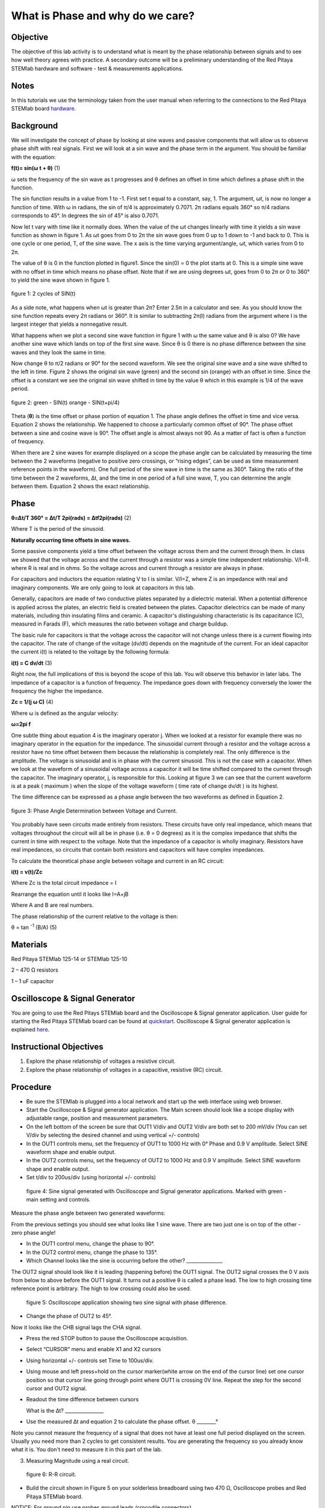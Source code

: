 What is Phase and why do we care?
#################################

Objective
_________

The objective of this lab activity is to understand what is meant by the phase relationship between signals and to see how well theory agrees with practice. A secondary outcome will be a preliminary understanding of the Red Pitaya STEMlab hardware and software - test & measurements applications.

Notes
_____
	
.. _hardware: http://redpitaya.readthedocs.io/en/latest/doc/developerGuide/125-10/top.html

In this tutorials we use the terminology taken from the user manual when referring to the connections to the Red Pitaya STEMlab board hardware_.

Background
__________

We will investigate the concept of phase by looking at sine waves and passive components that will allow us to observe phase shift with real signals. First we will look at a sin wave and the phase term in the argument. You should be familiar with the equation:

**f(t)= sin(ω  t + θ)** (1)

ω sets the frequency of the sin wave as t progresses and θ defines an offset in time which defines a phase shift in the function.

The sin function results in a value from 1 to -1. First set t equal to a constant, say, 1. The argument, ωt, is now no longer a function of time. With ω in radians, the sin of π/4 is approximately 0.7071. 2π radians equals 360° so π/4 radians corresponds to 45°. In degrees the sin of 45° is also 0.7071.

Now let t vary with time like it normally does. When the value of the ωt changes linearly with time it yields a sin wave function as shown in figure 1. As ωt goes from 0 to 2π the sin wave goes from 0 up to 1 down to -1 and back to 0. This is one cycle or one period, T, of the sine wave. The x axis is the time varying argument/angle, ωt, which varies from 0 to 2π.

The value of θ is 0 in the function plotted in figure1. Since the sin(0) = 0 the plot starts at 0. This is a simple sine wave with no offset in time which means no phase offset. Note that if we are using degrees ωt, goes from 0 to 2π or 0 to 360° to yield the sine wave shown in figure 1.

.. figure:: img/Activity_1_Figure_1.png
	:align: center
	
	figure 1: 2 cycles of SIN(t)

As a side note, what happens when ωt is greater than 2π? Enter 2.5π in a calculator and see. As you should know the sine function repeats every 2π radians or 360°. It is similar to subtracting 2π(I) radians from the argument where I is the largest integer that yields a nonnegative result.

What happens when we plot a second sine wave function in figure 1 with ω the same value and θ is also 0? We have another sine wave which lands on top of the first sine wave. Since θ is 0 there is no phase difference between the sine waves and they look the same in time.

Now change θ to π/2 radians or 90° for the second waveform. We see the original sine wave and a sine wave shifted to the left in time. Figure 2 shows the original sin wave (green) and the second sin (orange) with an offset in time. Since the offset is a constant we see the original sin wave shifted in time by the value θ which in this example is 1/4 of the wave period.

.. figure:: img/Activity_1_Figure_2.png
	:align: center

	figure 2: green - SIN(t)  orange - SIN(t+pi/4)

Theta (**θ**) is the time offset or phase portion of equation 1. The phase angle defines the offset in time and vice versa. Equation 2 shows the relationship. We happened to choose a particularly common offset of 90°. The phase offset between a sine and cosine wave is 90°. The offset angle is almost always not 90. As a matter of fact is often a function of frequency.

When there are 2 sine waves for example displayed on a scope the phase angle can be calculated by measuring the time between the 2 waveforms (negative to positive zero crossings, or “rising edges”, can be used as time measurement reference points in the waveform). One full period of the sine wave in time is the same as 360°. Taking the ratio of the time between the 2 waveforms, ∆t, and the time in one period of a full sine wave, T, you can determine the angle between them. Equation 2 shows the exact relationship.

Phase
_____

**θ=∆t/T 360° = ∆t/T 2pi(rads) = ∆tf2pi(rads)** (2)

Where T is the period of the sinusoid.

**Naturally occurring time offsets in sine waves.**

Some passive components yield a time offset between the voltage across them and the current through them. In class we showed that the voltage across and the current through a resistor was a simple time independent relationship. V/I=R. where R is real and in ohms. So the voltage across and current through a resistor are always in phase.

For capacitors and inductors the equation relating V to I is similar. V/I=Z, where Z is an impedance with real and imaginary components. We are only going to look at capacitors in this lab.

Generally, capacitors are made of two conductive plates separated by a dielectric material. When a potential difference is applied across the plates, an electric field is created between the plates. Capacitor dielectrics can be made of many materials, including thin insulating films and ceramic. A capacitor's distinguishing characteristic is its capacitance (C), measured in Farads (F), which measures the ratio between voltage and charge buildup.

The basic rule for capacitors is that the voltage across the capacitor will not change unless there is a current flowing into the capacitor. The rate of change of the voltage (dv/dt) depends on the magnitude of the current. For an ideal capacitor the current i(t) is related to the voltage by the following formula:

**i(t) = C dv/dt** (3)

Right now, the full implications of this is beyond the scope of this lab. You will observe this behavior in later labs. The impedance of a capacitor is a function of frequency. The impedance goes down with frequency conversely the lower the frequency the higher the impedance.

**Zc = 1/(j ω C)** (4)

Where ω is defined as the angular velocity:

**ω=2pi f**

One subtle thing about equation 4 is the imaginary operator j. When we looked at a resistor for example there was no imaginary operator in the equation for the impedance. The sinusoidal current through a resistor and the voltage across a resistor have no time offset between them because the relationship is completely real. The only difference is the amplitude. The voltage is sinusoidal and is in phase with the current sinusoid. This is not the case with a capacitor. When we look at the waveform of a sinusoidal voltage across a capacitor it will be time shifted compared to the current through the capacitor. The imaginary operator, j, is responsible for this. Looking at figure 3 we can see that the current waveform is at a peak ( maximum ) when the slope of the voltage waveform ( time rate of change dv/dt ) is its highest.

The time difference can be expressed as a phase angle between the two waveforms as defined in Equation 2.

.. figure:: img/Activity_1_Figure_3.png
	:align: center
	
	figure 3: Phase Angle Determination between Voltage and Current.

You probably have seen circuits made entirely from resistors. These circuits have only real impedance, which means that voltages throughout the circuit will all be in phase (i.e. θ = 0 degrees) as it is the complex impedance that shifts the current in time with respect to the voltage.  Note that the impedance of a capacitor is wholly imaginary. Resistors have real impedances, so circuits that contain both resistors and capacitors will have complex impedances.

To calculate the theoretical phase angle between voltage and current in an RC circuit:

**i(t) = v(t)/Zc**

Where Zc is the total circuit impedance = I

Rearrange the equation until it looks like I=A+jB

Where A and B are real numbers.

The phase relationship of the current relative to the voltage is then:

θ = tan \ :sup:`-1`\  (B/A) (5)

Materials
_________

Red Pitaya STEMlab 125-14 or STEMlab 125-10 

2 – 470 Ω resistors

1 – 1 uF capacitor 


Oscilloscope & Signal Generator
_______________________________

.. _quickstart: http://redpitaya.readthedocs.io/en/latest/doc/quickStart/first.html
.. _here: http://redpitaya.readthedocs.io/en/latest/doc/appsFeatures/apps-featured/oscSigGen/osc.html

You are going to use the Red Pitays STEMlab board and the Oscilloscope & Signal generator application. User guide for starting the Red Pitaya STEMlab board can be found at quickstart_. Oscilloscope & Signal generator application is explained here_.



Instructional Objectives
________________________

1. Explore the phase relationship of voltages a resistive circuit.
2. Explore the phase relationship of voltages in a capacitive, resistive (RC) circuit.


Procedure
_________


• Be sure the STEMlab is plugged into a local network and start up the web interface using web browser.
• Start the Oscilloscope & Signal generator application. The Main screen should look like a scope display with adjustable range, position and measurement parameters.
• On the left bottom of the screen be sure that OUT1 V/div and OUT2 V/div are both set to 200 mV/div (You can set V/div by selecting the desired channel and using vertical +/- controls)

• In the OUT1 controls menu, set the frequency of OUT1 to 1000 Hz with 0° Phase and 0.9 V  amplitude. Select SINE waveform shape and enable output.
• In the OUT2 controls menu, set the frequency of OUT2 to 1000 Hz and 0.9 V amplitude. Select SINE waveform shape and enable output.
• Set t/div to 200us/div (using horizontal +/- controls) 

.. figure:: img/Activity_1_Figure_4.png
   :scale: 50 %
   
   figure 4:  Sine signal generated with Oscilloscope and Signal generator applications. Marked with green - main setting and controls.  


Measure the phase angle between two generated waveforms: 

From the previous settings you should  see what looks like 1 sine wave. There are two just one is on top of the other - zero phase angle!

• In the OUT1 control menu, change the phase  to 90°.
• In the OUT2 control menu, change the phase  to 135°.
• Which Channel looks like the sine is occurring before the other? _______________ 

The OUT2 signal should look like it is leading (happening before) the OUT1 signal. The OUT2 signal crosses the 0 V axis from below to above before the OUT1 signal. It turns out a positive θ is called a phase lead. The low to high crossing time reference point is arbitrary. The high to low crossing could also be used. 


.. figure:: img/Activity_1_Figure_5.png
   :scale: 50 %
   
   figure 5: Oscilloscope application showing two sine signal with phase difference. 

• Change the phase of OUT2 to 45°.

Now it looks like the CHB signal lags the CHA signal.

• Press the red STOP button to pause the Oscilloscope acquisition. 
• Select “CURSOR” menu and enable X1 and X2 cursors  
• Using horizontal +/- controls set Time to 100us/div.
• Using mouse and left press+hold on the cursor marker(white arrow on the end of the cursor line) set one cursor position so that cursor line going through point where OUT1 is crossing 0V line. Repeat the step for the second cursor and OUT2 signal.
• Readout the time difference between cursors 
       
  What is the ∆t? ________________
       
• Use the measured ∆t and equation 2 to calculate the phase offset. θ ________°
Note you cannot measure the frequency of a signal that does not have at least one full period displayed on the screen. Usually you need more than 2 cycles to get consistent results. You are generating the frequency so you already know what it is. You don't need to measure it in this part of the lab.

3. Measuring Magnitude using a real circuit. 



.. figure:: img/Activity_1_Figure_6.png
   :scale: 50 %
   
   figure 6: R-R circuit.

• Build the circuit shown in Figure 5 on your solderless breadboard using two 470 Ω, Oscilloscope probes and Red Pitaya STEMlab board.
NOTICE: For ground pin use probes ground leads (crocodile connectors)


.. figure:: img/Activity_1_Figure_7.png
   :scale: 50 %
   
   figure 7: R-R circuit on the breadboard 




We have connected OUT1 directly to IN1 so we can observe a real voltage signal across resistors R\ :sub:`1`\ and R\ :sub:`2`\.    

• In the OUT1 controls menu, set the Frequency  to 200 Hz with 0° Phase and 0.9 V amplitude. Deselect  “Show” button, select SINE waveform shape and select “ON” button.
• Set the horizontal time scale to 1.0 mS/Div to display two cycles of the waveform.
• Click on the scope Start button if it is not already running.
• Using vertical +/- controls set  200 mV/div for IN1 and IN2
The voltage waveform displayed in IN1(yellow) is the voltage across both resistors (V\ :sub:`R1`\+V\ :sub:`R2`\). The voltage waveform displayed in IN2 is the voltage across just R\ :sub:`2`\ (V\ :sub:`R2`\). To display the voltage across R\ :sub:`1`\ we use the Math waveform display options. Under the Math menu for Signal1 select IN1, select operator “-”, for Signal2 select IN2 then select enable. You should now see a third waveform for the voltage across R\ :sub:`1`\ (V\ :sub:`R1`\). 
• Using vertical +/- controls set  200 mV/div (0.2 V/div) for MATH trace.

With this settings you are observing:
IN1- Input excitation signal
IN2- Voltage drop signal across R\ :sub:`2`\
MATH - Voltage drop signal across R\ :sub:`1`\

• Record V\ :sub:`R1`\ and V\ :sub:`R2`\.

V\ :sub:`R1`\_______V\ :sub:`pp`\.

V\ :sub:`R2`\_______V\ :sub:`pp`\.

V\ :sub:`R1`\+V\ :sub:`R2`\_______V\ :sub:`pp`\.

• Can you see any difference between the zero crossings of V\ :sub:`R1`\ and V\ :sub:`R2`\? _________
• Can you even see two distinct sine waves? ________
Probably not. There should be no observable time offset and thus no phase shift.

You can see that MATH (purple) and IN2 (green) trace are overlapping. To see both traces you can adjust the vertical position of a channel to separate them. 
This can be done by selecting trace marker(on the left side of the grid) using mouse left button and moving trace up-down. Make sure to set the vertical position back to 0 to realign the signals.
Here we don’t have phase shift and value of R\ :sub:`1`\ = R\ :sub:`2`\ so the signal amplitudes for V\ :sub:`R1`\ and V\ :sub:`R2`\ will be the same. The result is that we have two identical signals (IN2=V\ :sub:`R2`\ , MATH=V\ :sub:`R1`\) on the Oscilloscope. 
What happens if you use 220 Ohm value for R\ :sub:`2`\? 

4. Measuring RC circuit
• Replace R\ :sub:`2`\ with a 1 uF capacitor C\ :sub:`1`\.


.. figure:: img/Activity_1_Figure_8.png
   :scale: 50 %
   
   figure 8: RC circuit on

NOTICE: For 1uF capacitor you will be probably using an electrolytic capacitor.
This capacitors are polarity sensitive i.e  on the positive capacitor pin the voltage should never go negative and on negative pin (GND) voltage should never go positive. 
   
From previous example (RR circuit ) and Oscilloscope & Signal generator settings we are generating sine wave which is going from -0.9V to 0.9V and causing a wrong polarization of capacitor(it can damage a capacitor) we need to adjust our output signal so we generate a sine signal which is always positive (sine signal with an offset).

• In the OUT1 settings menu set Amplitude and Offset values  to 0.45 V
  (Now we are generating sine signal which is oscillating around 0.45 V of DC offset value i.e sine signal is going  from 0 to 0.9V )

Because there is no DC current through the capacitor we are not interested in this DC value. In order to re-center our signals on the grid we need to shift signals in vertical direction using negative offset values.

• In the IN1 and IN2 settings menu set the value of Vertical Offset to -450mV 
• For the stable acquisition set the trigger level in TRIGGER menu to 0.45V



.. figure:: img/Activity_1_Figure_9.png
   :scale: 50 %
   
   figure 9: Oscilloscope signals with the RC circuit


• Measure IN1, IN2  and Math P2P (peak to peak) value.
What signal is the Math waveform? _________________

• Record V\ :sub:`R1`\, V\ :sub:`C1`\ and V\ :sub:`R1`\+V\ :sub:`C1`\.

V\ :sub:`R1`\____________V\ :sub:`PP`\.

V\ :sub:`C1`\_______________V\ :sub:`PP`\.

V\ :sub:`R1`\+V\ :sub:`C1`\____________V\ :sub:`PP`\.

Now something to do with phase. Hopefully you see a few sine waves with time offsets or phase differences displayed on the grid. Let's measure the time offsets and calculate the phase differences.
5. Measure the time difference between V\ :sub:`R1`\ and V\ :sub:`C1`\. and calculate the phase offsets.
Use equation 2 and the measured ∆t to calculate the phase angle θ.

The CURSORS are useful for determining ∆t. Here's how.
• Display at least 2 cycles of the sine waves.
• Set the horizontal time/div  to  500us/div. 
Note the Delta  cursor display keeps track of the sign of the difference.
You can use the measurement display to get frequency. Since you set the frequency of the source you don't really need to depend on the measurement window for this value.
Assume ∆t is 0 if you really can't see any difference with 1 or 2 cycles of the sine wave on the screen.
• Put a first cursor at the neg. to pos. zero crossing location for the IN1 ( V\ :sub:`R1`\ + V\ :sub:`C1`\) signal. Put a second cursor at the nearest neg. to pos. zero crossing location for the Math ( V\ :sub:`R1`\ ) signal. Record the time difference and calculate the phase angle. Note ∆t maybe a negative number. Does this mean the phase angle leads or lags?

∆t _________, θ_________

• Put a first cursor at the neg. to pos. zero crossing location for the IN1 ( V\ :sub:`R1`\ + V\ :sub:`C1`\) signal. Put a second cursor at the nearest neg. to pos. zero crossing location for the IN2 ( V\ :sub:`C1`\ ) signal. Record the time difference and calculate the phase angle.

∆t _________, θ_________

• Put a first cursor at the neg. to pos. zero crossing location for the Math ( V\ :sub:`R1`\ ) signal. Put a second cursor at the nearest neg. to pos. zero crossing location for the IN2 ( V\ :sub:`C1`\ ) signal. Record the time difference and calculate the phase angle.

∆t _________, θ_________


6. Measure the time difference and calculate the phase θ offset at a different frequency.
• Set OUT1 frequency to 1000 Hz and the time / div to 200us/div.
• Put a first cursor at the neg. to pos. zero crossing location for the IN1 ( V\ :sub:`R1`\ + V\ :sub:`C1`\) signal. Put a second cursor at the nearest neg. to pos. zero crossing location for the Math ( V\ :sub:`R1`\ ) signal. Record the time difference and calculate the phase angle. Note ∆t maybe a negative number. Does this mean the phase angle leads or lags?

∆t _________, θ_________

• Put a first cursor at the neg. to pos. zero crossing location for the IN1 ( V\ :sub:`R1`\ + V\ :sub:`C1`\) signal. Put a second cursor at the nearest neg. to pos. zero crossing location for the IN2 ( V\ :sub:`C1`\ ) signal. Record the time difference and calculate the phase angle.

∆t _________, θ_________

• Put a first cursor at the neg. to pos. zero crossing location for the Math ( V\ :sub:`R1`\ ) signal. Put a second cursor at the nearest neg. to pos. zero crossing location for the IN2 ( V\ :sub:`C1`\ ) signal. Record the time difference and calculate the phase angle.

∆t _________, θ_________


